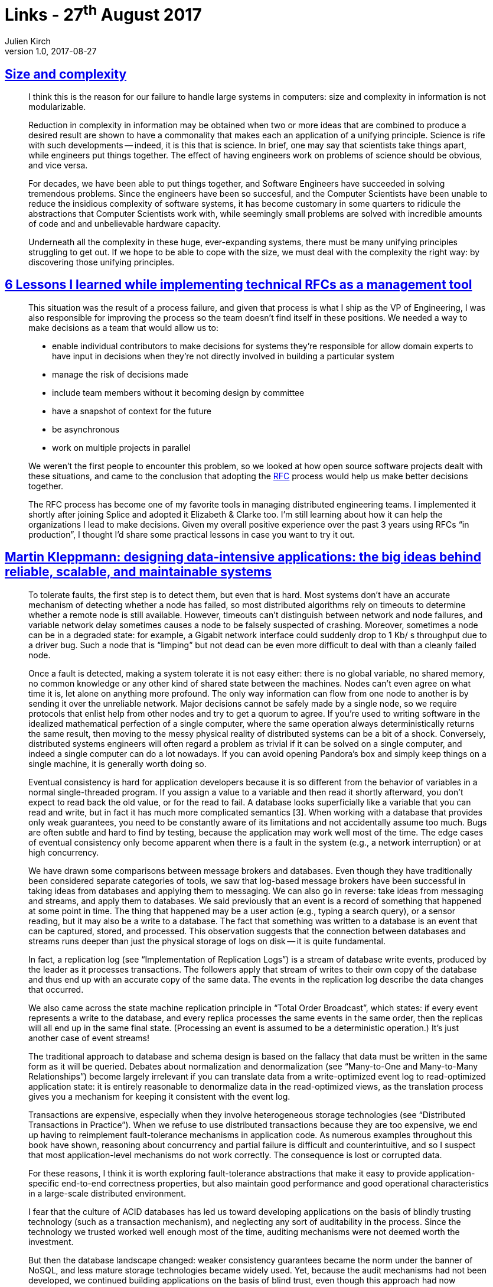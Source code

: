 = Links - 27^th^ August 2017
Julien Kirch
v1.0, 2017-08-27
:article_lang: en
:article_description: Size and complexity, technical RFCs, designing data-intensive applications

== link:http://naggum.no/erik/complexity.html[Size and complexity]

[quote]
____
I think this is the reason for our failure to handle large systems in computers: size and complexity in information is not modularizable.

Reduction in complexity in information may be obtained when two or more ideas that are combined to produce a desired result are shown to have a commonality that makes each an application of a unifying principle. Science is rife with such developments -- indeed, it is this that is science. In brief, one may say that scientists take things apart, while engineers put things together. The effect of having engineers work on problems of science should be obvious, and vice versa.

For decades, we have been able to put things together, and Software Engineers have succeeded in solving tremendous problems. Since the engineers have been so succesful, and the Computer Scientists have been unable to reduce the insidious complexity of software systems, it has become customary in some quarters to ridicule the abstractions that Computer Scientists work with, while seemingly small problems are solved with incredible amounts of code and and unbelievable hardware capacity.

Underneath all the complexity in these huge, ever-expanding systems, there must be many unifying principles struggling to get out. If we hope to be able to cope with the size, we must deal with the complexity the right way: by discovering those unifying principles.
____

== link:https://buriti.ca/6-lessons-i-learned-while-implementing-technical-rfcs-as-a-management-tool-34687dbf46cb[6 Lessons I learned while implementing technical RFCs as a management tool]
[quote]
____
This situation was the result of a process failure, and given that process is what I ship as the VP of Engineering, I was also responsible for improving the process so the team doesn't find itself in these positions. We needed a way to make decisions as a team that would allow us to:

- enable individual contributors to make decisions for systems they're responsible for
allow domain experts to have input in decisions when they're not directly involved in building a particular system
- manage the risk of decisions made
- include team members without it becoming design by committee
- have a snapshot of context for the future
- be asynchronous
- work on multiple projects in parallel

We weren't the first people to encounter this problem, so we looked at how open source software projects dealt with these situations, and came to the conclusion that adopting the link:https://www.ietf.org/rfc.html[RFC] process would help us make better decisions together.

The RFC process has become one of my favorite tools in managing distributed engineering teams. I implemented it shortly after joining Splice and adopted it Elizabeth & Clarke too. I'm still learning about how it can help the organizations I lead to make decisions. Given my overall positive experience over the past 3 years using RFCs "`in production`", I thought I'd share some practical lessons in case you want to try it out.
____


== link:https://dataintensive.net[Martin Kleppmann: designing data-intensive applications: the big ideas behind reliable, scalable, and maintainable systems]

[quote]
____
To tolerate faults, the first step is to detect them, but even that is hard. Most systems don't have an accurate mechanism of detecting whether a node has failed, so most distributed algorithms rely on timeouts to determine whether a remote node is still available. However, timeouts can't distinguish between network and node failures, and variable network delay sometimes causes a node to be falsely suspected of crashing. Moreover, sometimes a node can be in a degraded state: for example, a Gigabit network interface could suddenly drop to 1 Kb/ s throughput due to a driver bug. Such a node that is "`limping`" but not dead can be even more difficult to deal with than a cleanly failed node.

Once a fault is detected, making a system tolerate it is not easy either: there is no global variable, no shared memory, no common knowledge or any other kind of shared state between the machines. Nodes can't even agree on what time it is, let alone on anything more profound. The only way information can flow from one node to another is by sending it over the unreliable network. Major decisions cannot be safely made by a single node, so we require protocols that enlist help from other nodes and try to get a quorum to agree. If you're used to writing software in the idealized mathematical perfection of a single computer, where the same operation always deterministically returns the same result, then moving to the messy physical reality of distributed systems can be a bit of a shock. Conversely, distributed systems engineers will often regard a problem as trivial if it can be solved on a single computer, and indeed a single computer can do a lot nowadays. If you can avoid opening Pandora's box and simply keep things on a single machine, it is generally worth doing so.
____

[quote]
____
Eventual consistency is hard for application developers because it is so different from the behavior of variables in a normal single-threaded program. If you assign a value to a variable and then read it shortly afterward, you don't expect to read back the old value, or for the read to fail. A database looks superficially like a variable that you can read and write, but in fact it has much more complicated semantics [3]. When working with a database that provides only weak guarantees, you need to be constantly aware of its limitations and not accidentally assume too much. Bugs are often subtle and hard to find by testing, because the application may work well most of the time. The edge cases of eventual consistency only become apparent when there is a fault in the system (e.g., a network interruption) or at high concurrency.
____

[quote]
____
We have drawn some comparisons between message brokers and databases. Even though they have traditionally been considered separate categories of tools, we saw that log-based message brokers have been successful in taking ideas from databases and applying them to messaging. We can also go in reverse: take ideas from messaging and streams, and apply them to databases. We said previously that an event is a record of something that happened at some point in time. The thing that happened may be a user action (e.g., typing a search query), or a sensor reading, but it may also be a write to a database. The fact that something was written to a database is an event that can be captured, stored, and processed. This observation suggests that the connection between databases and streams runs deeper than just the physical storage of logs on disk -- it is quite fundamental.

In fact, a replication log (see "`Implementation of Replication Logs`") is a stream of database write events, produced by the leader as it processes transactions. The followers apply that stream of writes to their own copy of the database and thus end up with an accurate copy of the same data. The events in the replication log describe the data changes that occurred.

We also came across the state machine replication principle in "`Total Order Broadcast`", which states: if every event represents a write to the database, and every replica processes the same events in the same order, then the replicas will all end up in the same final state. (Processing an event is assumed to be a deterministic operation.) It's just another case of event streams!
____

[quote]
____
The traditional approach to database and schema design is based on the fallacy that data must be written in the same form as it will be queried. Debates about normalization and denormalization (see "`Many-to-One and Many-to-Many Relationships`") become largely irrelevant if you can translate data from a write-optimized event log to read-optimized application state: it is entirely reasonable to denormalize data in the read-optimized views, as the translation process gives you a mechanism for keeping it consistent with the event log.
____

[quote]
____
Transactions are expensive, especially when they involve heterogeneous storage technologies (see "`Distributed Transactions in Practice`"). When we refuse to use distributed transactions because they are too expensive, we end up having to reimplement fault-tolerance mechanisms in application code. As numerous examples throughout this book have shown, reasoning about concurrency and partial failure is difficult and counterintuitive, and so I suspect that most application-level mechanisms do not work correctly. The consequence is lost or corrupted data.

For these reasons, I think it is worth exploring fault-tolerance abstractions that make it easy to provide application-specific end-to-end correctness properties, but also maintain good performance and good operational characteristics in a large-scale distributed environment.
____

[quote]
____
I fear that the culture of ACID databases has led us toward developing applications on the basis of blindly trusting technology (such as a transaction mechanism), and neglecting any sort of auditability in the process. Since the technology we trusted worked well enough most of the time, auditing mechanisms were not deemed worth the investment.

But then the database landscape changed: weaker consistency guarantees became the norm under the banner of NoSQL, and less mature storage technologies became widely used. Yet, because the audit mechanisms had not been developed, we continued building applications on the basis of blind trust, even though this approach had now become more dangerous. Let's think for a moment about designing for auditability.
____

== link:https://ephtracy.github.io/[MagicaVoxel @ ephtracy]

[quote]
____
A free lightweight 8-bit voxel editor and interactive path tracing renderer
____

image::mv_home.png[]
image::snap2016-06-11-22-31-48.png[]
